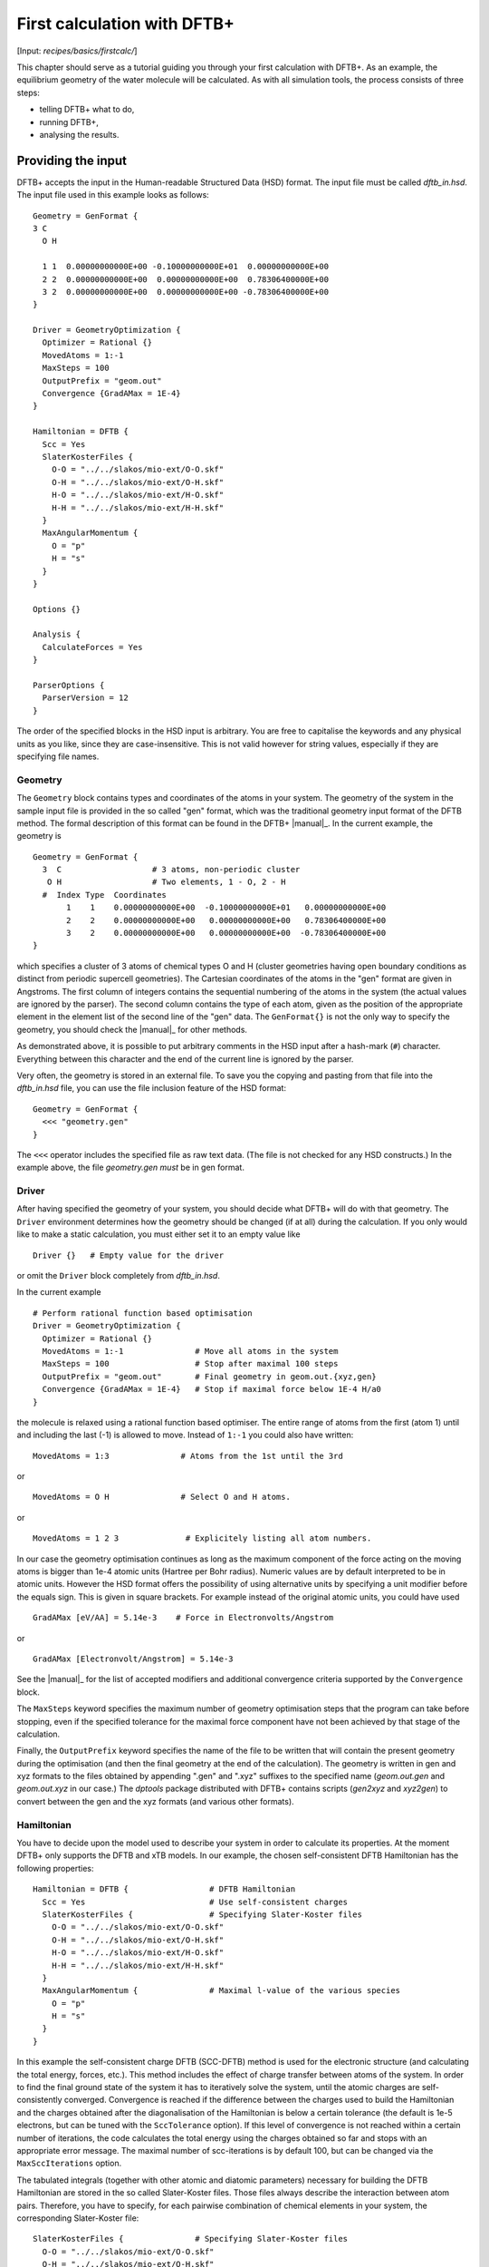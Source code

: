 .. highlight:: none

****************************
First calculation with DFTB+
****************************

[Input: `recipes/basics/firstcalc/`]

This chapter should serve as a tutorial guiding you through your first
calculation with DFTB+. As an example, the equilibrium geometry of the water
molecule will be calculated. As with all simulation tools, the process consists
of three steps:

* telling DFTB+ what to do,
* running DFTB+,
* analysing the results.


Providing the input
===================

DFTB+ accepts the input in the Human-readable Structured Data (HSD) format. The
input file must be called `dftb_in.hsd`.  The input file used in this example
looks as follows::

  Geometry = GenFormat {
  3 C
    O H

    1 1  0.00000000000E+00 -0.10000000000E+01  0.00000000000E+00
    2 2  0.00000000000E+00  0.00000000000E+00  0.78306400000E+00
    3 2  0.00000000000E+00  0.00000000000E+00 -0.78306400000E+00
  }

  Driver = GeometryOptimization {
    Optimizer = Rational {}
    MovedAtoms = 1:-1
    MaxSteps = 100
    OutputPrefix = "geom.out"
    Convergence {GradAMax = 1E-4}
  }

  Hamiltonian = DFTB {
    Scc = Yes
    SlaterKosterFiles {
      O-O = "../../slakos/mio-ext/O-O.skf"
      O-H = "../../slakos/mio-ext/O-H.skf"
      H-O = "../../slakos/mio-ext/H-O.skf"
      H-H = "../../slakos/mio-ext/H-H.skf"
    }
    MaxAngularMomentum {
      O = "p"
      H = "s"
    }
  }

  Options {}

  Analysis {
    CalculateForces = Yes
  }

  ParserOptions {
    ParserVersion = 12
  }

The order of the specified blocks in the HSD input is arbitrary. You are free to
capitalise the keywords and any physical units as you like, since they are
case-insensitive. This is not valid however for string values, especially if
they are specifying file names.

.. _gen_format:

Geometry
--------

The ``Geometry`` block contains types and coordinates of the atoms in your
system.  The geometry of the system in the sample input file is provided in the
so called "gen" format, which was the traditional geometry input format of the
DFTB method. The formal description of this format can be found in the DFTB+
|manual|_.  In the current example, the geometry is ::

  Geometry = GenFormat {
    3  C                   # 3 atoms, non-periodic cluster
     O H                   # Two elements, 1 - O, 2 - H
    #  Index Type  Coordinates
         1    1    0.00000000000E+00  -0.10000000000E+01   0.00000000000E+00
         2    2    0.00000000000E+00   0.00000000000E+00   0.78306400000E+00
         3    2    0.00000000000E+00   0.00000000000E+00  -0.78306400000E+00
  }

which specifies a cluster of 3 atoms of chemical types O and H (cluster
geometries having open boundary conditions as distinct from periodic supercell
geometries). The Cartesian coordinates of the atoms in the "gen" format are
given in Angstroms.  The first column of integers contains the sequential
numbering of the atoms in the system (the actual values are ignored by the
parser).  The second column contains the type of each atom, given as the
position of the appropriate element in the element list of the second line of
the "gen" data.  The ``GenFormat{}`` is not the only way to specify the
geometry, you should check the |manual|_ for other methods.

As demonstrated above, it is possible to put arbitrary comments in the HSD input
after a hash-mark (``#``) character. Everything between this character and the
end of the current line is ignored by the parser.

Very often, the geometry is stored in an external file. To save you the copying
and pasting from that file into the `dftb_in.hsd` file, you can use the file
inclusion feature of the HSD format::

  Geometry = GenFormat {
    <<< "geometry.gen"
  }

The ``<<<`` operator includes the specified file as raw text data. (The file is
not checked for any HSD constructs.) In the example above, the file
`geometry.gen` *must* be in gen format.


Driver
------

After having specified the geometry of your system, you should decide what DFTB+
will do with that geometry. The ``Driver`` environment determines how the
geometry should be changed (if at all) during the calculation. If you only would
like to make a static calculation, you must either set it to an empty value
like ::

  Driver {}   # Empty value for the driver

or omit the ``Driver`` block completely from `dftb_in.hsd`.

In the current example ::

  # Perform rational function based optimisation
  Driver = GeometryOptimization {
    Optimizer = Rational {}
    MovedAtoms = 1:-1               # Move all atoms in the system
    MaxSteps = 100                  # Stop after maximal 100 steps
    OutputPrefix = "geom.out"       # Final geometry in geom.out.{xyz,gen}
    Convergence {GradAMax = 1E-4}   # Stop if maximal force below 1E-4 H/a0
  }

the molecule is relaxed using a rational function based optimiser. The
entire range of atoms from the first (atom 1) until and including the
last (-1) is allowed to move. Instead of ``1:-1`` you could also have
written::

  MovedAtoms = 1:3               # Atoms from the 1st until the 3rd

or ::

  MovedAtoms = O H               # Select O and H atoms.

or ::

  MovedAtoms = 1 2 3              # Explicitely listing all atom numbers.


In our case the geometry optimisation continues as long as the maximum component
of the force acting on the moving atoms is bigger than 1e-4 atomic units
(Hartree per Bohr radius). Numeric values are by default interpreted to be in
atomic units. However the HSD format offers the possibility of using alternative
units by specifying a unit modifier before the equals sign. This is given in
square brackets. For example instead of the original atomic units, you could
have used ::

  GradAMax [eV/AA] = 5.14e-3    # Force in Electronvolts/Angstrom

or ::

  GradAMax [Electronvolt/Angstrom] = 5.14e-3

See the |manual|_ for the list of accepted modifiers and additional convergence
criteria supported by the ``Convergence`` block.

The ``MaxSteps`` keyword specifies the maximum number of geometry optimisation
steps that the program can take before stopping, even if the specified tolerance
for the maximal force component have not been achieved by that stage of the
calculation.

Finally, the ``OutputPrefix`` keyword specifies the name of the file to be
written that will contain the present geometry during the optimisation (and then
the final geometry at the end of the calculation). The geometry is written in
gen and xyz formats to the files obtained by appending ".gen" and ".xyz"
suffixes to the specified name (`geom.out.gen` and `geom.out.xyz` in our case.)
The `dptools` package distributed with DFTB+ contains scripts (`gen2xyz` and
`xyz2gen`) to convert between the gen and the xyz formats (and various other
formats).


Hamiltonian
-----------

You have to decide upon the model used to describe your system in order to
calculate its properties. At the moment DFTB+ only supports the DFTB and xTB
models. In our example, the chosen self-consistent DFTB Hamiltonian has the
following properties::

  Hamiltonian = DFTB {                 # DFTB Hamiltonian
    Scc = Yes                          # Use self-consistent charges
    SlaterKosterFiles {                # Specifying Slater-Koster files
      O-O = "../../slakos/mio-ext/O-O.skf"
      O-H = "../../slakos/mio-ext/O-H.skf"
      H-O = "../../slakos/mio-ext/H-O.skf"
      H-H = "../../slakos/mio-ext/H-H.skf"
    }
    MaxAngularMomentum {               # Maximal l-value of the various species
      O = "p"
      H = "s"
    }
  }

In this example the self-consistent charge DFTB (SCC-DFTB) method is used for
the electronic structure (and calculating the total energy, forces, etc.). This
method includes the effect of charge transfer between atoms of the system. In
order to find the final ground state of the system it has to iteratively solve
the system, until the atomic charges are self-consistently converged.
Convergence is reached if the difference between the charges used to build the
Hamiltonian and the charges obtained after the diagonalisation of the
Hamiltonian is below a certain tolerance (the default is 1e-5 electrons, but can
be tuned with the ``SccTolerance`` option). If this level of convergence is not
reached within a certain number of iterations, the code calculates the total
energy using the charges obtained so far and stops with an appropriate error
message. The maximal number of scc-iterations is by default 100, but can be
changed via the ``MaxSccIterations`` option.

The tabulated integrals (together with other atomic and diatomic parameters)
necessary for building the DFTB Hamiltonian are stored in the so called
Slater-Koster files. Those files always describe the interaction between atom
pairs. Therefore, you have to specify, for each pairwise combination of chemical
elements in your system, the corresponding Slater-Koster file::

  SlaterKosterFiles {               # Specifying Slater-Koster files
    O-O = "../../slakos/mio-ext/O-O.skf"
    O-H = "../../slakos/mio-ext/O-H.skf"
    H-O = "../../slakos/mio-ext/H-O.skf"
    H-H = "../../slakos/mio-ext/H-H.skf"
  }

If you use a consistent file naming convention, you can avoid typing all the
file names by specifying only the generating pattern. The input::

  SlaterKosterFiles = Type2FileNames {  # File names with two atom type names
    Prefix = "../../slakos/mio-ext/"    # Prefix before first type name
    Separator = "-"                     # Dash between type names
    Suffix = ".skf"                     # Suffix after second type name
  }

would generate exactly the same file names as in the example above.

Historically the Slater-Koster file format did not contain any information about
which valence orbitals were considered when generating the interaction tables,
this can lead to data for physically inappropriate orbitals being included in
the files.  Therefore, you must provide the value of the highest orbital angular
momentum for each element, specified as ``s``, ``p``, ``d`` or ``f``. This
information can be obtained from the documentation of the Slater-Koster
files. In the distributed standardised sets (available at http://www.dftb.org)
this information is contained in the documentation appended to the end of each
SK-file.

The default behaviour of the code is to assume that your system is neutral (net
electrical charge of 0). If you would like to calculate charged systems, you
have to use the ``Charge`` option. Similarly, the system is assumed to be
spin-unpolarised. You can however use the option ``SpinPolarisation`` to change
this standard behaviour.


Analysis
--------

The ``Analysis`` block contains options to calculate (or display if otherwise
only calculated internally) a number of properties. In this example, while
forces are needed to optimise the geometry, these are not usually printed in
full, only the maximum value. The ``CalculateForces`` option enables printing of
the forces.


Options
-------

The ``Options`` block contains a few global settings for the code. In the
current example, no options are specified. You could even leave out the::

  Options {}

line in the input, since the default value for the ``Options`` block is an empty
block.


ParserOptions
-------------

This block contains options which are interpreted by the parser itself and are
not passed to the main program. The most important of those options is the
``ParserVersion`` option, which tells the parser, for which version of the
parser the current input file was created for. If this is not the current parser
but an older one, the parser internally automatically converts the old input to
the new format.

The version number of the parser in the current DFTB+ code is always printed out
at the program start. It is a good habit to set this value in your input files
explicitly, like in our case::

  ParserVersion = 12

This allows you to use your input file with future versions of DFTB+ without
adapting it by hand, if the input format has changed in the more recent version.


Running DFTB+
=============

After creating the main input file, you should make sure that all the other
required files (Slater-Koster files, any files included in the HSD input via
``<<<`` constructs, etc.) are at the right place. In our example, only the
Slater-Koster files need to be present.

In order to run the calculation, you should invoke DFTB+ without any arguments
in the directory containing the file `dftb_in.hsd`. As DFTB+ writes some useful
output to the standard output (to the screen), it is recommended to save this
output for later investigation::

  dftb+ | tee output

Assuming the binary `dftb+` is in your search path, you should obtain an output
starting with::

  |===============================================================================
  |
  |  DFTB+ release 22.2
  |
  |  Copyright (C) 2006 - 2022  DFTB+ developers group
  |
  |===============================================================================
  |
  |  When publishing results obtained with DFTB+, please cite the following
  |  reference:
  |
  |  * DFTB+, a software package for efficient approximate density functional
  |    theory based atomistic simulations, J. Chem. Phys. 152, 124101 (2020).
  |    [doi: 10.1063/1.5143190]
  |
  |  You should also cite additional publications crediting the parametrization
  |  data you use. Please consult the documentation of the SK-files for the
  |  references.
  |
  |===============================================================================

  Reading input file 'dftb_in.hsd'
  Parser version: 12

  --------------------------------------------------------------------------------
  Reading SK-files:
  /home/user/slakos/mio-1-1/O-O.skf
  /home/user/slakos/mio-1-1/O-H.skf
  /home/user/slakos/mio-1-1/H-H.skf
  Done.


  Processed input in HSD format written to 'dftb_pin.hsd'

  Starting initialization...
  --------------------------------------------------------------------------------
  OpenMP threads:              16
  Chosen random seed:          1354468809
  Mode:                        Static calculation
  Self consistent charges:     Yes
  SCC-tolerance:                 0.100000E-04
  Max. scc iterations:                    100
  Shell resolved Hubbard:      No
  Spin polarisation:           No
  Nr. of up electrons:             4.000000
  Nr. of down electrons:           4.000000
  Periodic boundaries:         No
  Electronic solver:           Relatively robust
  Mixer:                       Broyden mixer
  Mixing parameter:                  0.200000
  Maximal SCC-cycles:                     100
  Nr. of chrg. vec. in memory:            100
  Electronic temperature:              0.100000E-07 H      0.272114E-06 eV
  Initial charges:             Set automatically (system chrg:   0.000E+00)
  Included shells:             O:  s, p
			       H:  s
  Extra options:
			       Mulliken analysis
			       Force calculation
  Force type                   original

  --------------------------------------------------------------------------------

  ***  Geometry step: 0

   iSCC Total electronic   Diff electronic      SCC error
      1    0.00000000E+00    0.00000000E+00    0.88081627E+00
      2   -0.39511797E+01   -0.39511797E+01    0.55742893E+00
      3   -0.39705438E+01   -0.19364070E-01    0.32497352E-01
      4   -0.39841371E+01   -0.13593374E-01    0.19288772E-02
      5   -0.39841854E+01   -0.48242063E-04    0.87062163E-05

  Total Energy:                       -3.9798793068 H         -108.2980 eV
  Extrapolated to 0K:                 -3.9798793068 H         -108.2980 eV
  Total Mermin free energy:           -3.9798793068 H         -108.2980 eV
  Force related energy:               -3.9798793068 H         -108.2980 eV

  >> Charges saved for restart in charges.bin

  total energy  -3.9798793E+00 H       energy change -3.9798793E+00 H
  gradient norm  2.3565839E-01 H/a0    max. gradient  1.8709029E-01 H/a0
  step length    0.0000000E+00 a0      max. step      0.0000000E+00 a0

  --------------------------------------------------------------------------------

  ***  Geometry step: 1

   iSCC Total electronic   Diff electronic      SCC error
      1   -0.39841856E+01    0.00000000E+00    0.84282109E-01
  .
  .
  .

If this is the case, you have managed to run DFTB+ for the first
time. Congratulations!


Examining the output
====================

DFTB+ communicates through two channels with you: by printing information to
standard output (which you should redirect into a file to keep for later
evaluation) and by writing information into various files. In the following, the
most important of these files will be introduced and analysed


Standard output
---------------

The first thing appearing in standard output after the start of DFTB+ is the
program header::

  |===============================================================================
  |
  |  DFTB+ release 22.2
  |
  |  Copyright (C) 2006 - 2022  DFTB+ developers group
  |
  |===============================================================================
  |
  |  When publishing results obtained with DFTB+, please cite the following
  |  reference:
  |
  |  * DFTB+, a software package for efficient approximate density functional
  |    theory based atomistic simulations, J. Chem. Phys. 152, 124101 (2020).
  |    [doi: 10.1063/1.5143190]
  |
  |  You should also cite additional publications crediting the parametrization
  |  data you use. Please consult the documentation of the SK-files for the
  |  references.
  |
  |===============================================================================

  Reading input file 'dftb_in.hsd'
  Parser version: 12

This tells you which program you are using (DFTB+), which release (22.2) and the
paper(s) associated with the code. Then the version of the parser used in this
DFTB+ release is listed.

As already discussed above, it can be a good habit to set this version number
explicitly in your input inside the ``ParserOptions`` block, so that::

  ParserOptions {
    ParserVersion = 12
  }

Next, the parser starts to interpret your input, then reads in the
necessary SK-files and writes the full input settings to
`dftb_pin.hsd`::

  --------------------------------------------------------------------------------
  Reading SK-files:
  /home/user/slakos/mio-1-1/O-O.skf
  /home/user/slakos/mio-1-1/O-H.skf
  /home/user/slakos/mio-1-1/H-H.skf
  Done.


  Processed input in HSD format written to 'dftb_pin.hsd'

You do not have to explicitly set all the possible options for DFTB+ in the
input, as for most of them there are default values set by the parser if not set
in the input. If you want to know which default values have been set for those
missing specifications, you should look at the processed input file
`dftb_pin.hsd`, which contains the values for all the possible input settings
(see the :ref:`subsec-dftb_pin.hsd` subsection).

At this point the DFTB+ code is initialised and the most important parameters
of the calculation are printed out::

  Starting initialization...
  --------------------------------------------------------------------------------
  OpenMP threads:              16
  Chosen random seed:          1354468809
  Mode:                        Static calculation
  Self consistent charges:     Yes
  SCC-tolerance:                 0.100000E-04
  Max. scc iterations:                    100
  Shell resolved Hubbard:      No
  Spin polarisation:           No
  Nr. of up electrons:             4.000000
  Nr. of down electrons:           4.000000
  Periodic boundaries:         No
  Electronic solver:           Relatively robust
  Mixer:                       Broyden mixer
  Mixing parameter:                  0.200000
  Maximal SCC-cycles:                     100
  Nr. of chrg. vec. in memory:            100
  Electronic temperature:              0.100000E-07 H      0.272114E-06 eV
  Initial charges:             Set automatically (system chrg:   0.000E+00)
  Included shells:             O:  s, p
			       H:  s
  Extra options:
			       Mulliken analysis
			       Force calculation
  Force type                   original


As you can see, all quantities (e.g. electronic temperature) are converted to
the internal units of DFTB+, namely atomic units (with Hartree as the base
energy unit).

Then the program starts::

  ***  Geometry step: 0

   iSCC Total electronic   Diff electronic      SCC error
      1    0.00000000E+00    0.00000000E+00    0.88081627E+00
      2   -0.39511797E+01   -0.39511797E+01    0.55742893E+00
      3   -0.39705438E+01   -0.19364070E-01    0.32497352E-01
      4   -0.39841371E+01   -0.13593374E-01    0.19288772E-02
      5   -0.39841854E+01   -0.48242063E-04    0.87062163E-05

  Total Energy:                       -3.9798793068 H         -108.2980 eV
  Extrapolated to 0K:                 -3.9798793068 H         -108.2980 eV
  Total Mermin free energy:           -3.9798793068 H         -108.2980 eV
  Force related energy:               -3.9798793068 H         -108.2980 eV

  >> Charges saved for restart in charges.bin

  total energy  -3.9798793E+00 H       energy change -3.9798793E+00 H
  gradient norm  2.3565839E-01 H/a0    max. gradient  1.8709029E-01 H/a0
  step length    0.0000000E+00 a0      max. step      0.0000000E+00 a0
  :

Since this is an SCC calculation, DFTB+ has to iterate the charges until the
specified convergence criteria is fulfilled. In every cycle, you get information
about the values of the electronic energy, its difference to the value in the
previous SCC cycle, and the discrepancy (error) between the charges used to
build the Hamiltonian and the charges obtained after its solution. This final
value is relevant to the tolerance specified in the input (``SccTolerance``).

If the SCC cycle has converged, the total energy (including SCC and repulsive
contributions) is calculated, and similarly the total Mermin free energy (this
is the Helmholtz free energy, but where only the electronic entropy is
included). Additionally, geometry convergence relevant components are indicated.

Then the driver changes the geometry of the system, and the self-consistent
cycle is repeated as before but for the new geometry. This process continues as
long as the geometry does not converge::

  ***  Geometry step: 9

   iSCC Total electronic   Diff electronic      SCC error
      1   -0.41506534E+01    0.00000000E+00    0.33681615E-04
      2   -0.41505940E+01    0.59393461E-04    0.24963044E-04
      3   -0.41505940E+01   -0.60786931E-11    0.66000538E-11

  Total Energy:                       -4.0779379326 H         -110.9663 eV
  Extrapolated to 0K:                 -4.0779379326 H         -110.9663 eV
  Total Mermin free energy:           -4.0779379326 H         -110.9663 eV
  Force related energy:               -4.0779379326 H         -110.9663 eV

  >> Charges saved for restart in charges.bin

  total energy  -4.0779379E+00 H       energy change -2.1070335E-08 H
  gradient norm  3.0077217E-05 H/a0    max. gradient  1.9992076E-05 H/a0
  step length    1.9263985E-04 a0      max. step      1.1981494E-04 a0

  Geometry converged

If the geometry does not converge before the maximum number of geometry steps is
reached, the code will stop and you will get an appropriate warning message.
Assuming the ``MaxSteps`` option had been set to ``6`` in the input, you would
obtain::

  ***  Geometry step: 6

   iSCC Total electronic   Diff electronic      SCC error
      1   -0.41530295E+01    0.00000000E+00    0.98887987E-03
      2   -0.41529684E+01    0.61129539E-04    0.73298155E-03
      3   -0.41529684E+01   -0.52412306E-08    0.51941278E-08

  Total Energy:                       -4.0778494543 H         -110.9639 eV
  Extrapolated to 0K:                 -4.0778494543 H         -110.9639 eV
  Total Mermin free energy:           -4.0778494543 H         -110.9639 eV
  Force related energy:               -4.0778494543 H         -110.9639 eV

  >> Charges saved for restart in charges.bin

  total energy  -4.0778495E+00 H       energy change -4.9306884E-05 H
  gradient norm  6.9348797E-03 H/a0    max. gradient  4.7428785E-03 H/a0
  step length    9.5435174E-03 a0      max. step      5.5244015E-03 a0
  WARNING!
  -> !!! Geometry did NOT converge!

.. _subsec-dftb_pin.hsd:

dftb_pin.hsd
------------

As already mentioned, the processed input file `dftb_pin.hsd` is an input file
generated from your `dftb_in.hsd` by including the default values for all
unspecified options and converting some of the input quantities to atomic
units. For example, in our case in the ``GeometryOptimization`` block several
unspecified options would appear, for which sensible default values have been
set::

  Driver = GeometryOptimization {
    Optimizer = Rational {
      DiagLimit = 1.000000000000000E-002
    }
    MovedAtoms = 1:-1
    MaxSteps = 100
    OutputPrefix = "geom.out"
    Convergence = {
      GradAMax = 1E-4
      Energy = 1.797693134862316E+308
      GradNorm = 1.797693134862316E+308
      GradElem = 1.000000000000000E-004
      DispNorm = 1.797693134862316E+308
      DispElem = 1.797693134862316E+308
    }
    LatticeOpt = No
    AppendGeometries = No
  }

Similarly, in the ``DFTB{}`` block the switch for the shell resolved SCC, for
example, has been set to the default value of ``No``::

  ShellResolvedScc = No

Options which have been explicitly set in the original input file are
unchanged. The file `dftb_pin.hsd` is itself a valid HSD input file,
and you can use it as input (after renaming it to `dftb_in.hsd`) to
re-run the calculation. It is always in the format suitable for the
current parser, even if the input in `dftb_in.hsd` was for an older
format (indicated by the appropriate ``ParserVersion``
option). Therefore, the ``ParserVersion`` option in the processed
input file `dftb_pin.hsd` is always set to the parser version
corresponding to the version of DFTB+ which generated the file.


detailed.out
------------

This file contains detailed information about the properties of your system. It
is updated continuously during the run, by the end of the calculation it will
contain the values calculated during the last SCC cycle. All the numerical values
given in this file are in atomic units, unless explicitly specified otherwise.

`detailed.out` contains (among other data) the number of the last geometry step
and a summary of the last SCC cycle::

  Geometry optimization step: 9


  ********************************************************************************
   iSCC Total electronic   Diff electronic      SCC error
      3   -0.41505940E+01   -0.60786931E-11    0.66000538E-11
  ********************************************************************************

Then the populaton analysis information follows::

   Total charge:    -0.00000000

   Atomic gross charges (e)
   Atom           Charge
      1      -0.59260702
      2       0.29630351
      3       0.29630351

  Nr. of electrons (up):      8.00000000
  Atom populations (up)
   Atom       Population
      1       6.59260702
      2       0.70369649
      3       0.70369649

  l-shell populations (up)
   Atom Sh.   l       Population
      1   1   0       1.73421608
      1   2   1       4.85839094
      2   1   0       0.70369649
      3   1   0       0.70369649

  Orbital populations (up)
   Atom Sh.   l   m       Population  Label
      1   1   0   0       1.73421608  s
      1   2   1  -1       1.68105131  p_y
      1   2   1   0       1.17733963  p_z
      1   2   1   1       2.00000000  p_x
      2   1   0   0       0.70369649  s
      3   1   0   0       0.70369649  s

It shows the total charge of the system and the charges for each atom, followed
by detailed population analysis for each atom, shell and orbital.

.. |H2O| replace:: H\ :sub:`2`\ O

In our case, due to the electronegativity difference, the hydrogen atoms are
positively charged (having only 0.704 electrons), while the oxygen atom is
negatively charged (6.59 electrons, instead of the neutral state of 6 valence
electrons).

The file then contains the Fermi energy, the different energy contributions to
the total energy and the total energy in Hartrees and electron-volts. If you are
calculating at a finite electronic temperature, you should consider using the
Mermin free energy instead of the total energy::

  Fermi level:                         0.0700493319 H            1.9061 eV
  Band energy:                        -3.6725386873 H          -99.9349 eV
  TS:                                  0.0000000000 H            0.0000 eV
  Band free energy (E-TS):            -3.6725386873 H          -99.9349 eV
  Extrapolated E(0K):                 -3.6725386873 H          -99.9349 eV
  Input / Output electrons (q):      8.0000000000      8.0000000000

  Energy H0:                          -4.1689552805 H         -113.4430 eV
  Energy SCC:                          0.0183612644 H            0.4996 eV
  Total Electronic energy:            -4.1505940161 H         -112.9434 eV
  Repulsive energy:                    0.0726560835 H            1.9771 eV
  Total energy:                       -4.0779379326 H         -110.9663 eV
  Extrapolated to 0:                  -4.0779379326 H         -110.9663 eV
  Total Mermin free energy:           -4.0779379326 H         -110.9663 eV
  Force related energy:               -4.0779379326 H         -110.9663 eV

Between the two blocks of energy data, the input and output electron numbers at
the last Hamiltonian diagonalisation are shown, so that you can check that no
electrons get lost during the calculation.

This is then followed by a confirmation that the SCC convergence has been
reached in the last geometry step::

  SCC converged

You should always make sure that this is true, so that the properties of your
system have been calculated by using convergent charges. Values obtained by
using non convergent charges are usually meaningless.

Finally you get the forces on the atoms in your system.  You get also the
maximal force component occurring in your system. After this, the dipole moment
of the system (in atomic units and Debye) is printed where possible. The end of
the file will then show whether the geometry optimisation has reached
convergence, i.e., all force components on the moved atoms are below the
specified tolerance::

  Full geometry written in geom.out.{xyz|gen}

  Total Forces
      1     -0.000000000000     -0.000008377460     -0.000000000000
      2      0.000000000000      0.000004188730      0.000019992076
      3     -0.000000000000      0.000004188730     -0.000019992076

  Maximal derivative component:        0.199921E-04 au

  Dipole moment:    0.00000000    0.64283623    0.00000000 au
  Dipole moment:    0.00000000    1.63392685    0.00000000 Debye

  Geometry converged

As indicated above, in the current case, the final relaxed geometries can be
found stored as xyz and gen format in the output files `geom.out.xyz` and
`geom.out.gen`.


band.out
--------

This file contains the energies of the individual electronic levels (orbitals)
in electronvolts, followed by the occupation of the individual single particle
levels for all of the possible spin channels. For spin unpolarised calculations
(like this one) you will get only one set of values, since the levels are spin
restricted and are twofold degenerate. In a collinear spin polarised calculation
you would obtain separate values for the spin up and spin down levels::

  KPT            1  SPIN            1  KWEIGHT    1.00000000000000
      1   -23.102  2.00000
      2   -11.275  2.00000
      3    -8.538  2.00000
      4    -7.053  2.00000
      5    10.865  0.00000
      6    15.197  0.00000

The eigenenergies are in units of electronvolts. You can use the scripts
`dp_bands` in the `dptools` package to convert the data in `band.out` to
XNY-format, which can be visualised with common 2D plotting tools.

Despite its name, the file `band.out` is also created for non-periodic systems,
containing the eigenenergies and occupation numbers for molecular systems (You
should ignore the k-point index and the k-point weight in the first line in this
case).


results.tag
-----------

If you want to process the results of DFTB+ with another program, you should not
extract the information from the standard output or the human readable output
files (`detailed.out`, `band.out`, etc.), since their format could significantly
change between subsequent releases of DFTB+. By setting the ``WriteResultsTag``
to ``Yes`` in the ``Options`` block ::

  Options {
    WriteResultsTag = Yes
  }

you obtain the file `results.tag` at the end of your calculation, which contains
some of the most important data in a format easily parsed by the parsers in the
dftbplus_ptools package or other scripts/programs. This file contains entries
like::

   forces              :real:2:3,3
    -0.711965764038220E-026 -0.837746041076892E-005 -0.292432744686266E-012
     0.107287666233641E-015  0.418872998346476E-005  0.199920761760342E-004
    -0.107287666226522E-015  0.418873042729029E-005 -0.199920758836292E-004

In the first line the name of the quantity is given, followed by its type
(``real``, ``integer``, ``logical``). Then the rank of the quantity is given
(``0``: scalar, ``1``: vector, ``2``: rank 2 matrix, etc.), followed by the size
of each dimension. Following this, the data for the given quantity is dumped as
free format.


Other output files
------------------

There are also other output files not discussed in detail here. They are only
created, if appropriate choices in the ``Options`` or ``ExcitedState`` blocks
are set. Please consult the |manual|_ for further details.
